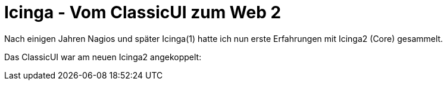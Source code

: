 = Icinga - Vom ClassicUI zum Web 2
:published_at: 2016-05-13
:hp-tags: monitoring, icinga2
:linkattrs:
:toc: macro
:toc-title: Inhalt

toc::[]

Nach einigen Jahren Nagios und später Icinga(1) hatte ich nun erste Erfahrungen mit Icinga2 (Core) gesammelt.

Das ClassicUI war am neuen Icinga2 angekoppelt:
